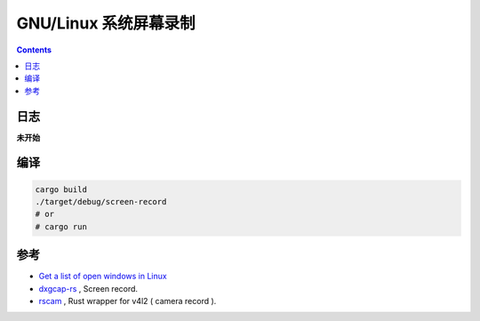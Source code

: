 GNU/Linux 系统屏幕录制
===========================


.. contents::





日志
--------

**未开始**


编译
--------

.. code:: bash

    cargo build
    ./target/debug/screen-record
    # or
    # cargo run


参考
--------

*   `Get a list of open windows in Linux <http://superuser.com/questions/176754/get-a-list-of-open-windows-in-linux>`_

*   `dxgcap-rs <https://github.com/bryal/X11Cap>`_ , Screen record.
*   `rscam <https://github.com/loyd/rscam>`_ , Rust wrapper for v4l2 ( camera record ).




